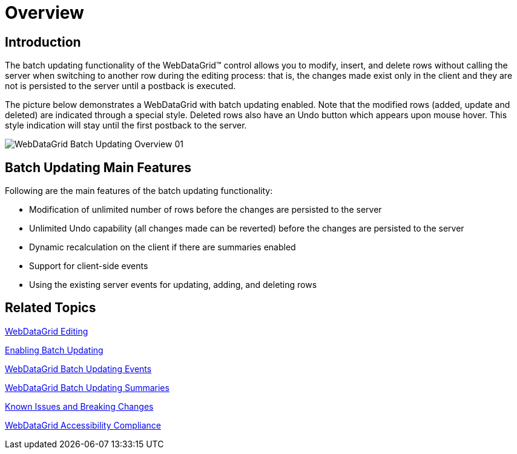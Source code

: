 ﻿////

|metadata|
{
    "name": "webdatagird-batch-updating-overview",
    "controlName": ["WebDataGrid"],
    "tags": ["Drilldown","Editing","Getting Started","Grids","Performance"],
    "guid": "4aedfdce-8da3-4d2c-b23e-8501bb5d61e6",  
    "buildFlags": [],
    "createdOn": "2011-10-26T07:21:29.6404003Z"
}
|metadata|
////

= Overview

== Introduction

The batch updating functionality of the WebDataGrid™ control allows you to modify, insert, and delete rows without calling the server when switching to another row during the editing process: that is, the changes made exist only in the client and they are not is persisted to the server until a postback is executed.

The picture below demonstrates a WebDataGrid with batch updating enabled. Note that the modified rows (added, update and deleted) are indicated through a special style. Deleted rows also have an Undo button which appears upon mouse hover. This style indication will stay until the first postback to the server.

image::images/WebDataGrid_Batch_Updating_Overview_01.png[]

== Batch Updating Main Features

Following are the main features of the batch updating functionality:

* Modification of unlimited number of rows before the changes are persisted to the server
* Unlimited Undo capability (all changes made can be reverted) before the changes are persisted to the server
* Dynamic recalculation on the client if there are summaries enabled
* Support for client-side events
* Using the existing server events for updating, adding, and deleting rows

== Related Topics

link:webdatagrid-editting.html[WebDataGrid Editing]

link:webdatagrid-batch-updating-enabling.html#_enabling_batch_updating[Enabling Batch Updating]

link:webdatagrid-batch-updating-events.html[WebDataGrid Batch Updating Events]

link:webdatagrid-batch-updating-summaries.html[WebDataGrid Batch Updating Summaries]

link:known-issues-known-issues-and-breaking-changes-revision-history.html[Known Issues and Breaking Changes]

link:webdatagrid-accessibility-compliance.html[WebDataGrid Accessibility Compliance]